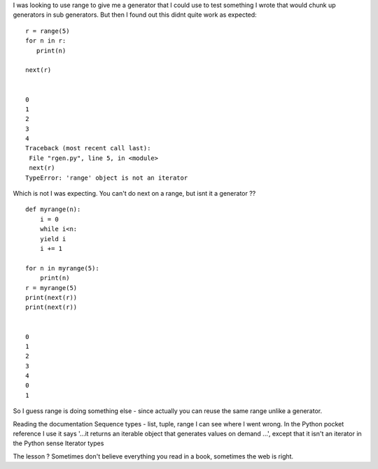 .. title: range is not an iterator
.. slug: range-is-not-an-iterator
.. date: 2016-08-30 12:19:29 UTC+01:00
.. tags: python 
.. category: python
.. link: 
.. description: 
.. type: text

I was looking to use range to give me a generator that I could use to test something I wrote that would chunk up generators in sub generators. But then I found out this didnt quite work as expected::

    r = range(5)
    for n in r:
       print(n)

    next(r)


    0
    1
    2
    3
    4
    Traceback (most recent call last):
     File "rgen.py", line 5, in <module>
     next(r)
    TypeError: 'range' object is not an iterator

Which is not I was expecting. You can't do next on a range, but isnt it a generator ?? ::

    def myrange(n):
        i = 0
        while i<n:
        yield i
        i += 1

    for n in myrange(5):
        print(n)
    r = myrange(5)
    print(next(r))
    print(next(r))


    0
    1
    2
    3
    4
    0
    1

So I guess range is doing something else - since actually you can reuse the same range unlike a generator.

Reading the documentation Sequence types - list, tuple, range I can see where I went wrong. In the Python pocket reference I use it says '...it returns an iterable object that generates values on demand ...', except that it isn't an iterator in the Python sense Iterator types

The lesson ? Sometimes don't believe everything you read in a book, sometimes the web is right.


